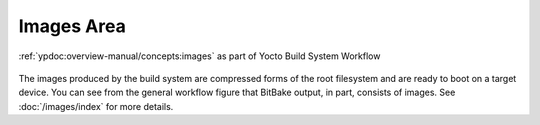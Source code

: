 .. Never add or change more than content, instead edit structure in files:
   /build-system/index.rst

Images Area
===========

.. figure:: /build-system/concepts/images-area.*
   :name: images-area
   :figclass: align-center
   :align: center

   :ref:`ypdoc:overview-manual/concepts:images`
   as part of Yocto Build System Workflow

The images produced by the build system are compressed forms of the root
filesystem and are ready to boot on a target device. You can see from the
general workflow figure that BitBake output, in part, consists of images.
See :doc:`/images/index` for more details.

.. Local variables:
   coding: utf-8
   mode: text
   mode: rst
   End:
   vim: fileencoding=utf-8 filetype=rst :
